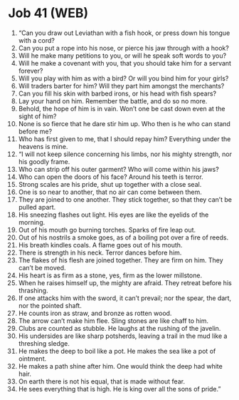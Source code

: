 * Job 41 (WEB)
:PROPERTIES:
:ID: WEB/18-JOB41
:END:

1. “Can you draw out Leviathan with a fish hook, or press down his tongue with a cord?
2. Can you put a rope into his nose, or pierce his jaw through with a hook?
3. Will he make many petitions to you, or will he speak soft words to you?
4. Will he make a covenant with you, that you should take him for a servant forever?
5. Will you play with him as with a bird? Or will you bind him for your girls?
6. Will traders barter for him? Will they part him amongst the merchants?
7. Can you fill his skin with barbed irons, or his head with fish spears?
8. Lay your hand on him. Remember the battle, and do so no more.
9. Behold, the hope of him is in vain. Won’t one be cast down even at the sight of him?
10. None is so fierce that he dare stir him up. Who then is he who can stand before me?
11. Who has first given to me, that I should repay him? Everything under the heavens is mine.
12. “I will not keep silence concerning his limbs, nor his mighty strength, nor his goodly frame.
13. Who can strip off his outer garment? Who will come within his jaws?
14. Who can open the doors of his face? Around his teeth is terror.
15. Strong scales are his pride, shut up together with a close seal.
16. One is so near to another, that no air can come between them.
17. They are joined to one another. They stick together, so that they can’t be pulled apart.
18. His sneezing flashes out light. His eyes are like the eyelids of the morning.
19. Out of his mouth go burning torches. Sparks of fire leap out.
20. Out of his nostrils a smoke goes, as of a boiling pot over a fire of reeds.
21. His breath kindles coals. A flame goes out of his mouth.
22. There is strength in his neck. Terror dances before him.
23. The flakes of his flesh are joined together. They are firm on him. They can’t be moved.
24. His heart is as firm as a stone, yes, firm as the lower millstone.
25. When he raises himself up, the mighty are afraid. They retreat before his thrashing.
26. If one attacks him with the sword, it can’t prevail; nor the spear, the dart, nor the pointed shaft.
27. He counts iron as straw, and bronze as rotten wood.
28. The arrow can’t make him flee. Sling stones are like chaff to him.
29. Clubs are counted as stubble. He laughs at the rushing of the javelin.
30. His undersides are like sharp potsherds, leaving a trail in the mud like a threshing sledge.
31. He makes the deep to boil like a pot. He makes the sea like a pot of ointment.
32. He makes a path shine after him. One would think the deep had white hair.
33. On earth there is not his equal, that is made without fear.
34. He sees everything that is high. He is king over all the sons of pride.”
